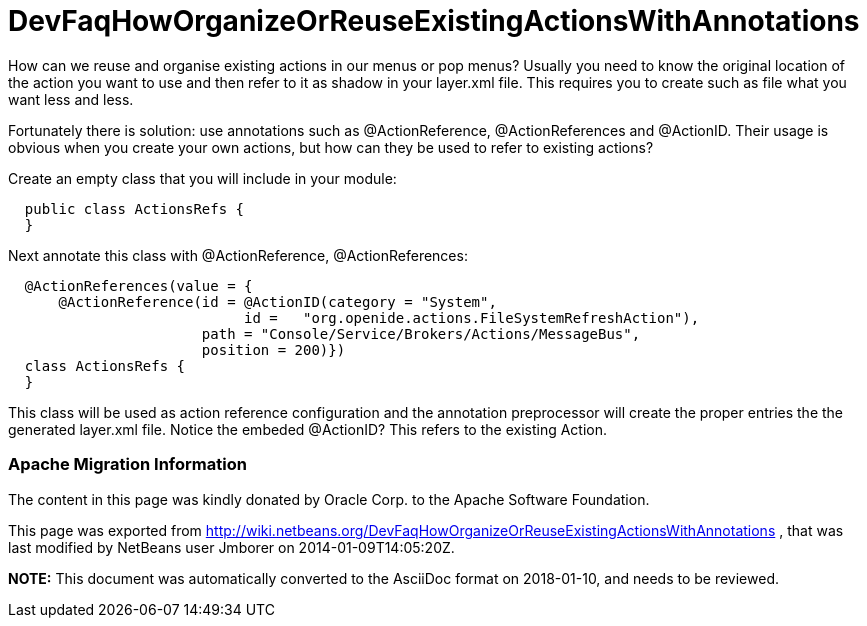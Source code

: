 // 
//     Licensed to the Apache Software Foundation (ASF) under one
//     or more contributor license agreements.  See the NOTICE file
//     distributed with this work for additional information
//     regarding copyright ownership.  The ASF licenses this file
//     to you under the Apache License, Version 2.0 (the
//     "License"); you may not use this file except in compliance
//     with the License.  You may obtain a copy of the License at
// 
//       http://www.apache.org/licenses/LICENSE-2.0
// 
//     Unless required by applicable law or agreed to in writing,
//     software distributed under the License is distributed on an
//     "AS IS" BASIS, WITHOUT WARRANTIES OR CONDITIONS OF ANY
//     KIND, either express or implied.  See the License for the
//     specific language governing permissions and limitations
//     under the License.
//

= DevFaqHowOrganizeOrReuseExistingActionsWithAnnotations
:jbake-type: wiki
:jbake-tags: wiki, devfaq, needsreview
:jbake-status: published

How can we reuse and organise existing actions in our menus or pop menus? Usually you need to know the original location of the action you want to use and then refer to it as shadow in your layer.xml file. This requires you to create such as file what you want less and less.

Fortunately there is solution: use annotations such as @ActionReference, @ActionReferences and @ActionID. Their usage is obvious when you create your own actions, but how can they be used to refer to existing actions?

Create an empty class that you will include in your module:

[source,java]
----

  public class ActionsRefs {
  }
----

Next annotate this class with @ActionReference, @ActionReferences:

[source,java]
----

  @ActionReferences(value = {
      @ActionReference(id = @ActionID(category = "System", 
                            id =   "org.openide.actions.FileSystemRefreshAction"), 
                       path = "Console/Service/Brokers/Actions/MessageBus", 
                       position = 200)})
  class ActionsRefs {
  }
----

This class will be used as action reference configuration and the annotation preprocessor will create the proper entries the the generated layer.xml file. Notice the embeded @ActionID? This refers to the existing Action.

=== Apache Migration Information

The content in this page was kindly donated by Oracle Corp. to the
Apache Software Foundation.

This page was exported from link:http://wiki.netbeans.org/DevFaqHowOrganizeOrReuseExistingActionsWithAnnotations[http://wiki.netbeans.org/DevFaqHowOrganizeOrReuseExistingActionsWithAnnotations] , 
that was last modified by NetBeans user Jmborer 
on 2014-01-09T14:05:20Z.


*NOTE:* This document was automatically converted to the AsciiDoc format on 2018-01-10, and needs to be reviewed.
